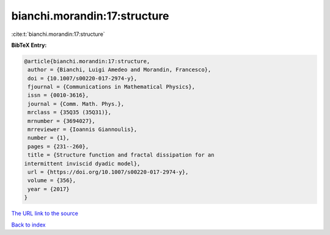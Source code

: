 bianchi.morandin:17:structure
=============================

:cite:t:`bianchi.morandin:17:structure`

**BibTeX Entry:**

.. code-block:: bibtex

   @article{bianchi.morandin:17:structure,
    author = {Bianchi, Luigi Amedeo and Morandin, Francesco},
    doi = {10.1007/s00220-017-2974-y},
    fjournal = {Communications in Mathematical Physics},
    issn = {0010-3616},
    journal = {Comm. Math. Phys.},
    mrclass = {35Q35 (35Q31)},
    mrnumber = {3694027},
    mrreviewer = {Ioannis Giannoulis},
    number = {1},
    pages = {231--260},
    title = {Structure function and fractal dissipation for an
   intermittent inviscid dyadic model},
    url = {https://doi.org/10.1007/s00220-017-2974-y},
    volume = {356},
    year = {2017}
   }
`The URL link to the source <ttps://doi.org/10.1007/s00220-017-2974-y}>`_


`Back to index <../By-Cite-Keys.html>`_
